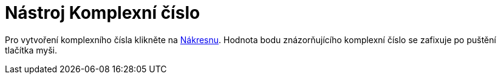= Nástroj Komplexní číslo
:page-en: tools/Complex_Number
ifdef::env-github[:imagesdir: /cs/modules/ROOT/assets/images]

Pro vytvoření komplexního čísla klikněte na xref:/Nákresna.adoc[Nákresnu]. Hodnota bodu
znázorňujícího komplexní číslo se zafixuje po puštění tlačítka myši.
